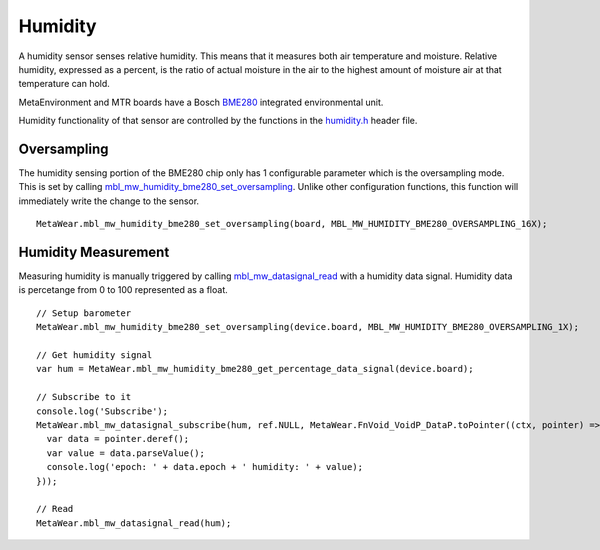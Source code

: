 .. highlight:: javascript

Humidity
========
A humidity sensor senses relative humidity. This means that it measures both air temperature and moisture. Relative humidity, expressed as a percent, is the ratio of actual moisture in the air to the highest amount of moisture air at that temperature can hold.

MetaEnvironment and MTR boards have a Bosch `BME280 <http://www.bosch-sensortec.com/en/bst/products/all_products/bme280>`_ integrated environmental unit.  

Humidity functionality of that sensor are controlled by the functions in the 
`humidity.h <https://mbientlab.com/docs/metawear/cpp/latest/humidity__bme280_8h.html>`_ header file.

Oversampling
------------
The humidity sensing portion of the BME280 chip only has 1 configurable parameter which is the oversampling mode.  This is set by calling 
`mbl_mw_humidity_bme280_set_oversampling <https://mbientlab.com/docs/metawear/cpp/latest/humidity__bme280_8h.html#aebf6ee996c9acd2681f7c1895a571993>`_.  
Unlike other configuration functions, this function will immediately write the change to the sensor. ::

    MetaWear.mbl_mw_humidity_bme280_set_oversampling(board, MBL_MW_HUMIDITY_BME280_OVERSAMPLING_16X);

Humidity Measurement
--------------------
Measuring humidity is manually triggered by calling 
`mbl_mw_datasignal_read <https://mbientlab.com/docs/metawear/cpp/latest/datasignal_8h.html#a0a456ad1b6d7e7abb157bdf2fc98f179>`_ with a humidity data 
signal.  Humidity data is percetange from 0 to 100 represented as a float.  ::

    // Setup barometer
    MetaWear.mbl_mw_humidity_bme280_set_oversampling(device.board, MBL_MW_HUMIDITY_BME280_OVERSAMPLING_1X);

    // Get humidity signal 
    var hum = MetaWear.mbl_mw_humidity_bme280_get_percentage_data_signal(device.board);

    // Subscribe to it
    console.log('Subscribe');
    MetaWear.mbl_mw_datasignal_subscribe(hum, ref.NULL, MetaWear.FnVoid_VoidP_DataP.toPointer((ctx, pointer) => {
      var data = pointer.deref();
      var value = data.parseValue();
      console.log('epoch: ' + data.epoch + ' humidity: ' + value);
    }));

    // Read
    MetaWear.mbl_mw_datasignal_read(hum);